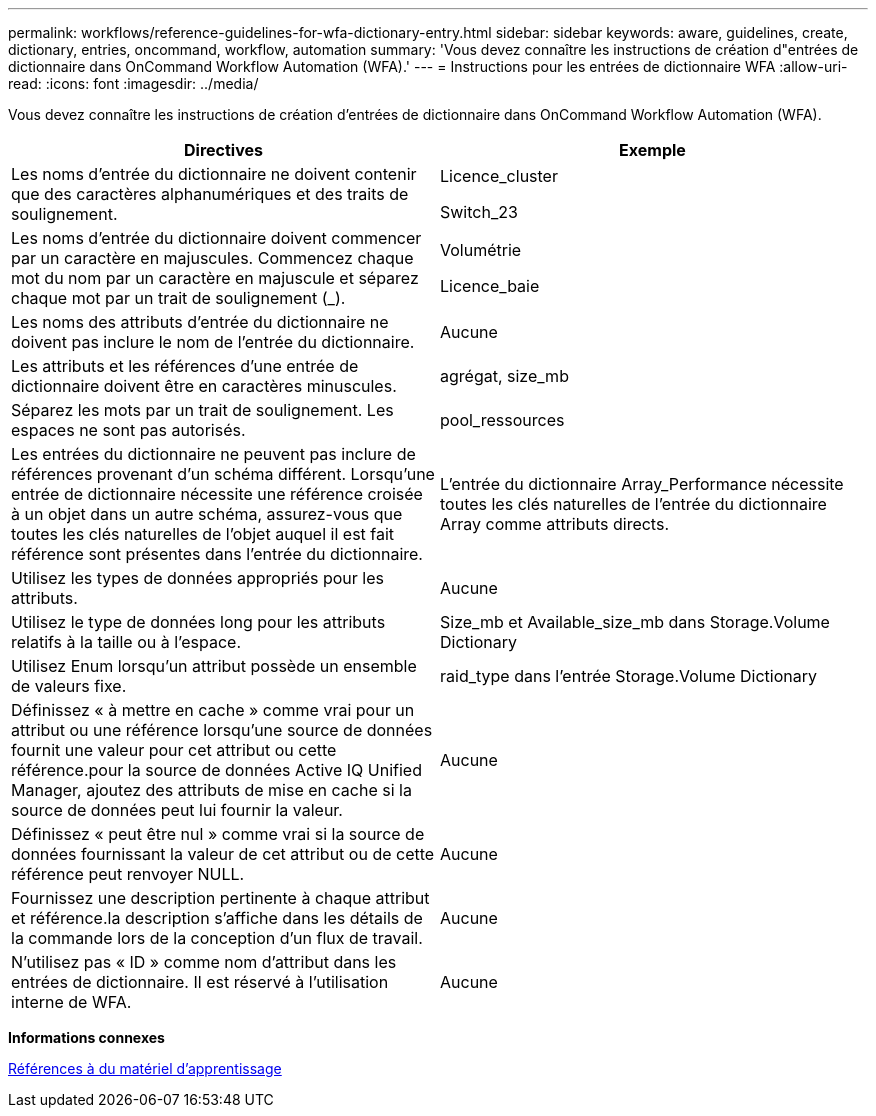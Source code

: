 ---
permalink: workflows/reference-guidelines-for-wfa-dictionary-entry.html 
sidebar: sidebar 
keywords: aware, guidelines, create, dictionary, entries, oncommand, workflow, automation 
summary: 'Vous devez connaître les instructions de création d"entrées de dictionnaire dans OnCommand Workflow Automation (WFA).' 
---
= Instructions pour les entrées de dictionnaire WFA
:allow-uri-read: 
:icons: font
:imagesdir: ../media/


[role="lead"]
Vous devez connaître les instructions de création d'entrées de dictionnaire dans OnCommand Workflow Automation (WFA).

[cols="2*"]
|===
| Directives | Exemple 


 a| 
Les noms d'entrée du dictionnaire ne doivent contenir que des caractères alphanumériques et des traits de soulignement.
 a| 
Licence_cluster

Switch_23



 a| 
Les noms d'entrée du dictionnaire doivent commencer par un caractère en majuscules. Commencez chaque mot du nom par un caractère en majuscule et séparez chaque mot par un trait de soulignement (_).
 a| 
Volumétrie

Licence_baie



 a| 
Les noms des attributs d'entrée du dictionnaire ne doivent pas inclure le nom de l'entrée du dictionnaire.
 a| 
Aucune



 a| 
Les attributs et les références d'une entrée de dictionnaire doivent être en caractères minuscules.
 a| 
agrégat, size_mb



 a| 
Séparez les mots par un trait de soulignement. Les espaces ne sont pas autorisés.
 a| 
pool_ressources



 a| 
Les entrées du dictionnaire ne peuvent pas inclure de références provenant d'un schéma différent. Lorsqu'une entrée de dictionnaire nécessite une référence croisée à un objet dans un autre schéma, assurez-vous que toutes les clés naturelles de l'objet auquel il est fait référence sont présentes dans l'entrée du dictionnaire.
 a| 
L'entrée du dictionnaire Array_Performance nécessite toutes les clés naturelles de l'entrée du dictionnaire Array comme attributs directs.



 a| 
Utilisez les types de données appropriés pour les attributs.
 a| 
Aucune



 a| 
Utilisez le type de données long pour les attributs relatifs à la taille ou à l'espace.
 a| 
Size_mb et Available_size_mb dans Storage.Volume Dictionary



 a| 
Utilisez Enum lorsqu'un attribut possède un ensemble de valeurs fixe.
 a| 
raid_type dans l'entrée Storage.Volume Dictionary



 a| 
Définissez « à mettre en cache » comme vrai pour un attribut ou une référence lorsqu'une source de données fournit une valeur pour cet attribut ou cette référence.pour la source de données Active IQ Unified Manager, ajoutez des attributs de mise en cache si la source de données peut lui fournir la valeur.
 a| 
Aucune



 a| 
Définissez « peut être nul » comme vrai si la source de données fournissant la valeur de cet attribut ou de cette référence peut renvoyer NULL.
 a| 
Aucune



 a| 
Fournissez une description pertinente à chaque attribut et référence.la description s'affiche dans les détails de la commande lors de la conception d'un flux de travail.
 a| 
Aucune



 a| 
N'utilisez pas « ID » comme nom d'attribut dans les entrées de dictionnaire. Il est réservé à l'utilisation interne de WFA.
 a| 
Aucune

|===
*Informations connexes*

xref:reference-references-to-learning-material.adoc[Références à du matériel d'apprentissage]
